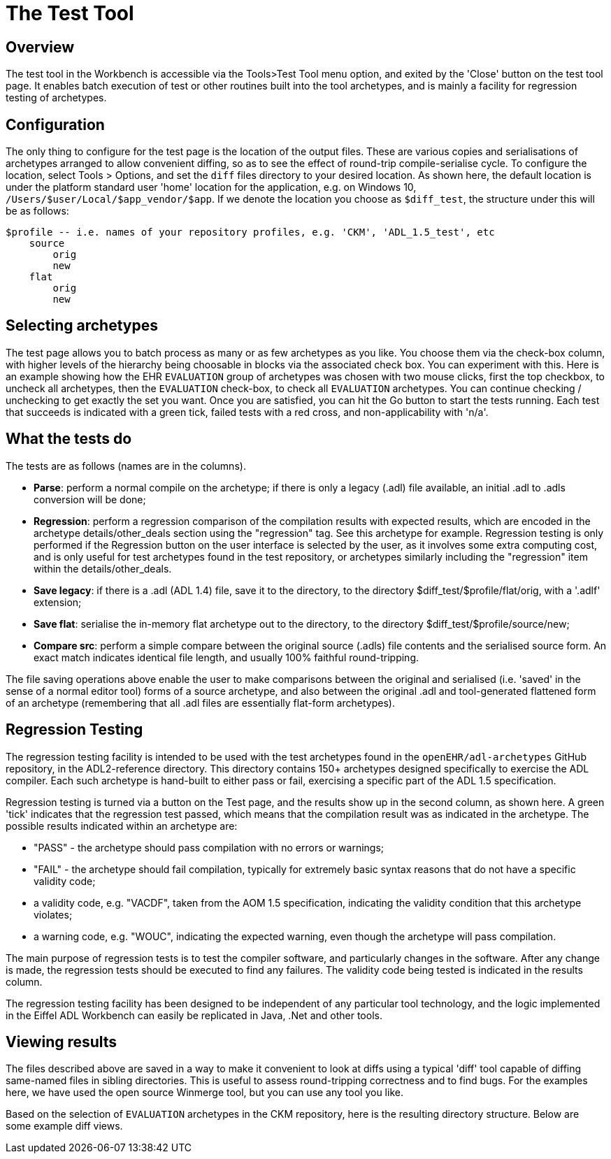 = The Test Tool

== Overview

The test tool in the Workbench is accessible via the Tools>Test Tool menu option, and exited by the 'Close' button on the test tool page. It enables batch execution of test or other routines built into the tool archetypes, and is mainly a facility for regression testing of archetypes.

== Configuration

The only thing to configure for the test page is the location of the output files. These are various copies and serialisations of archetypes arranged to allow convenient diffing, so as to see the effect of round-trip compile-serialise cycle. To configure the location, select Tools > Options, and set the `diff` files directory to your desired location. As shown here, the default location is under the platform standard user 'home' location for the application, e.g. on Windows 10, `/Users/$user/Local/$app_vendor/$app`. If we denote the location you choose as `$diff_test`, the structure under this will be as follows:

--------
$profile -- i.e. names of your repository profiles, e.g. 'CKM', 'ADL_1.5_test', etc
    source
        orig
        new
    flat
        orig
        new
--------

== Selecting archetypes

The test page allows you to batch process as many or as few archetypes as you like. You choose them via the check-box column, with higher levels of the hierarchy being choosable in blocks via the associated check box. You can experiment with this. Here is an example showing how the EHR `EVALUATION` group of archetypes was chosen with two mouse clicks, first the top checkbox, to uncheck all archetypes, then the `EVALUATION` check-box, to check all `EVALUATION` archetypes. You can continue checking / unchecking to get exactly the set you want. Once you are satisfied, you can hit the Go button to start the tests running. Each test that succeeds is indicated with a green tick, failed tests with a red cross, and non-applicability with 'n/a'.

== What the tests do

The tests are as follows (names are in the columns).

* *Parse*: perform a normal compile on the archetype; if there is only a legacy (.adl) file available, an initial .adl to .adls conversion will be done;
* *Regression*: perform a regression comparison of the compilation results with expected results, which are encoded in the archetype details/other_deals section using the "regression" tag. See this archetype for example. Regression testing is only performed if the Regression button on the user interface is selected by the user, as it involves some extra computing cost, and is only useful for test archetypes found in the test repository, or archetypes similarly including the "regression" item within the details/other_deals.
* *Save legacy*: if there is a .adl (ADL 1.4) file, save it to the directory, to the directory $diff_test/$profile/flat/orig, with a '.adlf' extension;
* *Save flat*: serialise the in-memory flat archetype out to the directory, to the directory $diff_test/$profile/source/new;
* *Compare src*: perform a simple compare between the original source (.adls) file contents and the serialised source form. An exact match indicates identical file length, and usually 100% faithful round-tripping.

The file saving operations above enable the user to make comparisons between the original and serialised (i.e. 'saved' in the sense of a normal editor tool) forms of a source archetype, and also between the original .adl and tool-generated flattened form of an archetype (remembering that all .adl files are essentially flat-form archetypes).

== Regression Testing

The regression testing facility is intended to be used with the test archetypes found in the `openEHR/adl-archetypes` GitHub repository, in the ADL2-reference directory. This directory contains 150+ archetypes designed specifically to exercise the ADL compiler. Each such archetype is hand-built to either pass or fail, exercising a specific part of the ADL 1.5 specification.

Regression testing is turned via a button on the Test page, and the results show up in the second column, as shown here. A green 'tick' indicates that the regression test passed, which means that the compilation result was as indicated in the archetype. The possible results indicated within an archetype are:

* "PASS" - the archetype should pass compilation with no errors or warnings;
* "FAIL" - the archetype should fail compilation, typically for extremely basic syntax reasons that do not have a specific validity code;
* a validity code, e.g. "VACDF", taken from the AOM 1.5 specification, indicating the validity condition that this archetype violates;
* a warning code, e.g. "WOUC", indicating the expected warning, even though the archetype will pass compilation.

The main purpose of regression tests is to test the compiler software, and particularly changes in the software. After any change is made, the regression tests should be executed to find any failures. The validity code being tested is indicated in the results column.

The regression testing facility has been designed to be independent of any particular tool technology, and the logic implemented in the Eiffel ADL Workbench can easily be replicated in Java, .Net and other tools.

== Viewing results

The files described above are saved in a way to make it convenient to look at diffs using a typical 'diff' tool capable of diffing same-named files in sibling directories. This is useful to assess round-tripping correctness and to find bugs. For the examples here, we have used the open source Winmerge tool, but you can use any tool you like.

Based on the selection of `EVALUATION` archetypes in the CKM repository, here is the resulting directory structure. Below are some example diff views.

